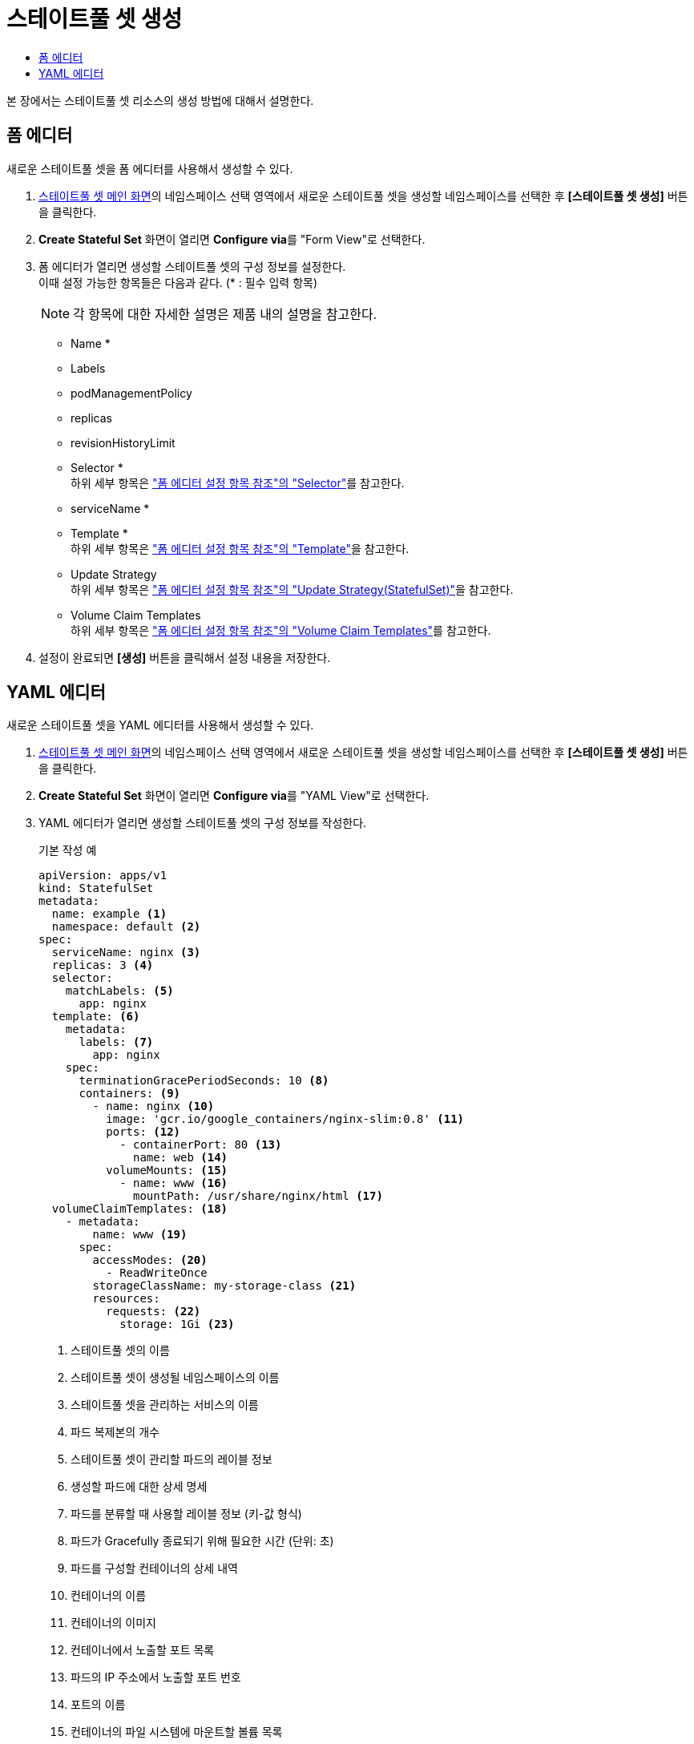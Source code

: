 = 스테이트풀 셋 생성
:toc:
:toc-title:

본 장에서는 스테이트풀 셋 리소스의 생성 방법에 대해서 설명한다.

== 폼 에디터

새로운 스테이트풀 셋을 폼 에디터를 사용해서 생성할 수 있다.

. <<../console_menu_sub/work-load#img-statefulset-main,스테이트풀 셋 메인 화면>>의 네임스페이스 선택 영역에서 새로운 스테이트풀 셋을 생성할 네임스페이스를 선택한 후 *[스테이트풀 셋 생성]* 버튼을 클릭한다.
. *Create Stateful Set* 화면이 열리면 **Configure via**를 "Form View"로 선택한다.
. 폼 에디터가 열리면 생성할 스테이트풀 셋의 구성 정보를 설정한다. +
이때 설정 가능한 항목들은 다음과 같다. (* : 필수 입력 항목) 
+
NOTE: 각 항목에 대한 자세한 설명은 제품 내의 설명을 참고한다.

* Name *
* Labels
* podManagementPolicy
* replicas
* revisionHistoryLimit
* Selector * +
하위 세부 항목은 xref:../form_set_item/form-set-item.adoc#<Selector>["폼 에디터 설정 항목 참조"의 "Selector"]를 참고한다.
* serviceName *
* Template * +
하위 세부 항목은 xref:../form_set_item/form-set-item.adoc#<Template>["폼 에디터 설정 항목 참조"의 "Template"]을 참고한다.
* Update Strategy +
하위 세부 항목은 xref:../form_set_item/form-set-item.adoc#<Update Strategy(StatefulSet)>["폼 에디터 설정 항목 참조"의 "Update Strategy(StatefulSet)"]을 참고한다.
* Volume Claim Templates +
하위 세부 항목은 xref:../form_set_item/form-set-item.adoc#<Volume Claim Templates>["폼 에디터 설정 항목 참조"의 "Volume Claim Templates"]를 참고한다.
. 설정이 완료되면 *[생성]* 버튼을 클릭해서 설정 내용을 저장한다.

== YAML 에디터

새로운 스테이트풀 셋을 YAML 에디터를 사용해서 생성할 수 있다.

. <<../console_menu_sub/work-load#img-statefulset-main,스테이트풀 셋 메인 화면>>의 네임스페이스 선택 영역에서 새로운 스테이트풀 셋을 생성할 네임스페이스를 선택한 후 *[스테이트풀 셋 생성]* 버튼을 클릭한다.
. *Create Stateful Set* 화면이 열리면 **Configure via**를 "YAML View"로 선택한다.
. YAML 에디터가 열리면 생성할 스테이트풀 셋의 구성 정보를 작성한다.
+
.기본 작성 예
[source,yaml]
----
apiVersion: apps/v1
kind: StatefulSet
metadata: 
  name: example <1>
  namespace: default <2>
spec: 
  serviceName: nginx <3> 
  replicas: 3 <4>  
  selector:
    matchLabels: <5>
      app: nginx
  template: <6>
    metadata:
      labels: <7>
        app: nginx
    spec:
      terminationGracePeriodSeconds: 10 <8>
      containers: <9>
        - name: nginx <10>
          image: 'gcr.io/google_containers/nginx-slim:0.8' <11>
          ports: <12>
            - containerPort: 80 <13>
              name: web <14>
          volumeMounts: <15>
            - name: www <16>
              mountPath: /usr/share/nginx/html <17>
  volumeClaimTemplates: <18>
    - metadata:
        name: www <19>
      spec:
        accessModes: <20>
          - ReadWriteOnce
        storageClassName: my-storage-class <21>
        resources:
          requests: <22>
            storage: 1Gi <23>
----
+
<1> 스테이트풀 셋의 이름
<2> 스테이트풀 셋이 생성될 네임스페이스의 이름
<3> 스테이트풀 셋을 관리하는 서비스의 이름
<4> 파드 복제본의 개수
<5> 스테이트풀 셋이 관리할 파드의 레이블 정보
<6> 생성할 파드에 대한 상세 명세
<7> 파드를 분류할 때 사용할 레이블 정보 (키-값 형식)
<8> 파드가 Gracefully 종료되기 위해 필요한 시간 (단위: 초)
<9> 파드를 구성할 컨테이너의 상세 내역
<10> 컨테이너의 이름
<11> 컨테이너의 이미지
<12> 컨테이너에서 노출할 포트 목록
<13> 파드의 IP 주소에서 노출할 포트 번호
<14> 포트의 이름
<15> 컨테이너의 파일 시스템에 마운트할 볼륨 목록
<16> 볼륨의 이름
<17> 볼륨이 마운트될 컨테이너 내부 경로
<18> 생성할 영구 볼륨 클레임의 상세 내역
<19> 영구 볼륨 클레임의 이름
<20> 볼륨의 접근 모드
<21> 스토리지 클래스의 이름
<22> 볼륨에 필요한 최소 자원에 대한 상세 내역
<23> 볼륨에 필요한 스토리지 자원의 양
. 작성이 완료되면 *[생성]* 버튼을 클릭해서 작성 내용을 저장한다.